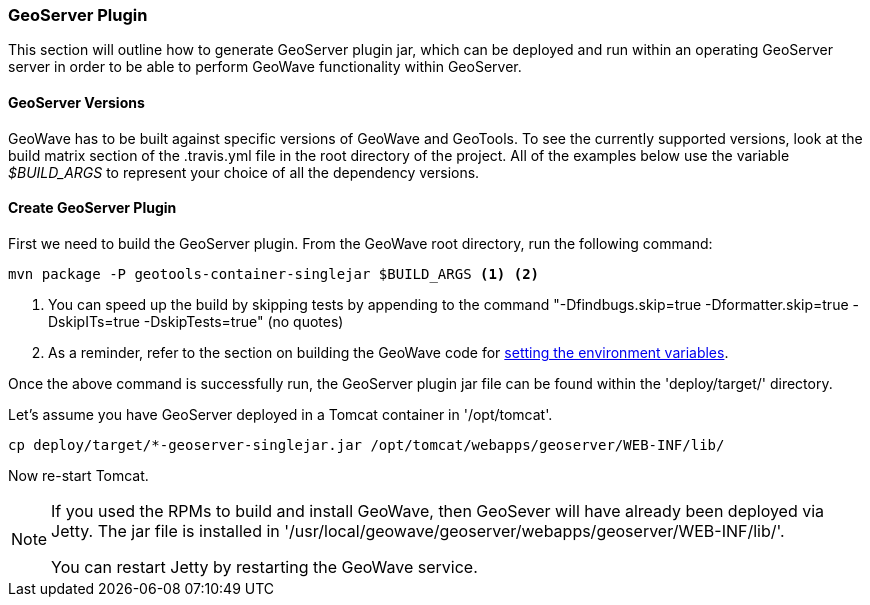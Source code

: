[[geoserver-plugin]]
<<<
[[geoserver-plugin]]
=== GeoServer Plugin

This section will outline how to generate GeoServer plugin jar, which can be deployed and run within an operating GeoServer server in order to be able to perform GeoWave functionality within GeoServer.

[[geoserver-versions]]
==== GeoServer Versions

GeoWave has to be built against specific versions of GeoWave and GeoTools. To see the currently supported versions, look at the build matrix section of the .travis.yml file in the root directory of the project. All of the examples below use the variable _$BUILD_ARGS_ to represent your choice of all the dependency versions.

[[create-geoserver-plugin]]
==== Create GeoServer Plugin

First we need to build the GeoServer plugin. From the GeoWave root directory, run the following command:

[source, bash]
----
mvn package -P geotools-container-singlejar $BUILD_ARGS <1> <2>
----
<1> You can speed up the build by skipping tests by appending to the command "-Dfindbugs.skip=true -Dformatter.skip=true -DskipITs=true -DskipTests=true" (no quotes)
<2> As a reminder, refer to the section on building the GeoWave code for  <<012-building-code.adoc#set-env-variables, setting the environment variables>>.

Once the above command is successfully run, the GeoServer plugin jar file can be found within the 'deploy/target/' directory.

Let's assume you have GeoServer deployed in a Tomcat container in '/opt/tomcat'.

[source, bash]
----
cp deploy/target/*-geoserver-singlejar.jar /opt/tomcat/webapps/geoserver/WEB-INF/lib/
----

Now re-start Tomcat.

[NOTE]
====
If you used the RPMs to build and install GeoWave, then GeoSever will have already been deployed via Jetty. The jar file is installed in '/usr/local/geowave/geoserver/webapps/geoserver/WEB-INF/lib/'.

You can restart Jetty by restarting the GeoWave service.
====

